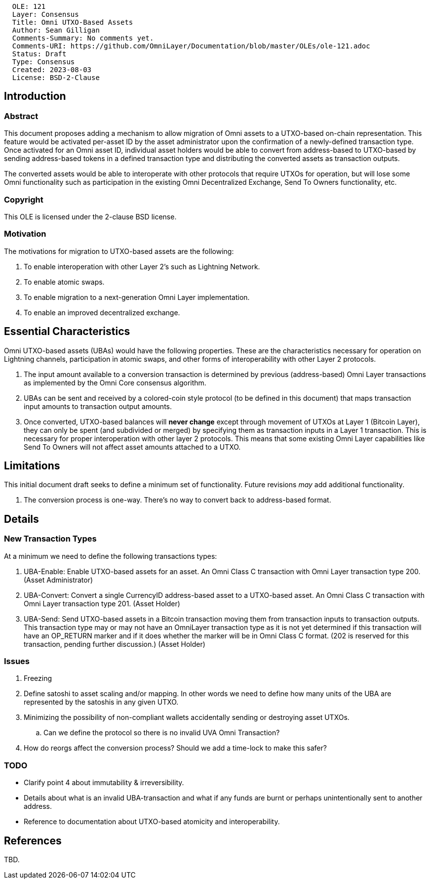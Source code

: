 ....
  OLE: 121
  Layer: Consensus
  Title: Omni UTXO-Based Assets
  Author: Sean Gilligan
  Comments-Summary: No comments yet.
  Comments-URI: https://github.com/OmniLayer/Documentation/blob/master/OLEs/ole-121.adoc
  Status: Draft
  Type: Consensus
  Created: 2023-08-03
  License: BSD-2-Clause
....

== Introduction

=== Abstract

This document proposes adding a mechanism to allow migration of Omni assets to a UTXO-based on-chain representation. This feature would be activated per-asset ID by the asset administrator upon the confirmation of a newly-defined transaction type. Once activated for an Omni asset ID, individual asset holders would be able to convert from address-based to UTXO-based by sending address-based tokens in a defined transaction type and distributing the converted assets as transaction outputs.

The converted assets would be able to interoperate with other protocols that require UTXOs for operation, but will lose some Omni functionality such as participation in the existing Omni Decentralized Exchange, Send To Owners functionality, etc.

=== Copyright

This OLE is licensed under the 2-clause BSD license.

=== Motivation

The motivations for migration to UTXO-based assets are the following:

1. To enable interoperation with other Layer 2's such as Lightning Network.
2. To enable atomic swaps.
3. To enable migration to a next-generation Omni Layer implementation.
4. To enable an improved decentralized exchange.

== Essential Characteristics

Omni UTXO-based assets (UBAs) would have the following properties. These are the characteristics necessary for operation on Lightning channels, participation in atomic swaps, and other forms of interoperability with other Layer 2 protocols.

. The input amount available to a conversion transaction is determined by previous (address-based) Omni Layer transactions as implemented by the Omni Core consensus algorithm.
. UBAs can be sent and received by a colored-coin style protocol (to be defined in this document) that maps transaction input amounts to transaction output amounts.
. Once converted, UTXO-based balances will *never change* except through movement of UTXOs at Layer 1 (Bitcoin Layer), they can only be spent (and subdivided or merged) by specifying them as transaction inputs in a Layer 1 transaction. This is necessary for proper interoperation with other layer 2 protocols. This means that some existing Omni Layer capabilities like Send To Owners will not affect asset amounts attached to a UTXO.

== Limitations

This initial document draft seeks to define a minimum set of functionality. Future revisions _may_ add additional functionality.

. The conversion process is one-way. There's no way to convert back to address-based format.

== Details

=== New Transaction Types

At a minimum we need to define the following transactions types:

. UBA-Enable: Enable UTXO-based assets for an asset. An Omni Class C transaction with Omni Layer transaction type 200. (Asset Administrator)
. UBA-Convert: Convert a single CurrencyID address-based asset to a UTXO-based asset. An Omni Class C transaction with Omni Layer transaction type 201. (Asset Holder)
. UBA-Send: Send UTXO-based assets in a Bitcoin transaction moving them from transaction inputs to transaction outputs. This transaction type may or may not have an OmniLayer transaction type as it is not yet determined if this transaction will have an OP_RETURN marker and if it does whether the marker will be in Omni Class C format. (202 is reserved for this transaction, pending further discussion.) (Asset Holder)


=== Issues

. Freezing
. Define satoshi to asset scaling and/or mapping. In other words we need to define how many units of the UBA are represented by the satoshis in any given UTXO.
. Minimizing the possibility of non-compliant wallets accidentally sending or destroying asset UTXOs.
.. Can we define the protocol so there is no invalid UVA Omni Transaction?
. How do reorgs affect the conversion process? Should we add a time-lock to make this safer?

=== TODO

* Clarify point 4 about immutability & irreversibility.
* Details about what is an invalid UBA-transaction and what if any funds are burnt or perhaps unintentionally sent to another address.
* Reference to documentation about UTXO-based atomicity and interoperability.


== References

TBD.

